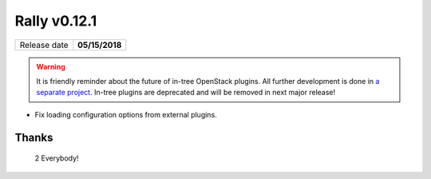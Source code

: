 =============
Rally v0.12.1
=============

+------------------+-----------------------+
| Release date     |     **05/15/2018**    |
+------------------+-----------------------+

.. warning:: It is friendly reminder about the future of in-tree OpenStack
    plugins. All further development is done in
    `a separate project <https://github.com/openstack/rally-openstack>`_.
    In-tree plugins are deprecated and will be removed in next major release!

* Fix loading configuration options from external plugins.

Thanks
~~~~~~

 2 Everybody!
